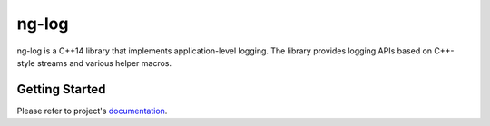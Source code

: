 ng-log
======

|Linux Github actions| |Windows Github actions| |macOS Github actions| |Codecov|

ng-log is a C++14 library that implements application-level logging. The library
provides logging APIs based on C++-style streams and various helper macros.

Getting Started
---------------

Please refer to project's `documentation <https://ng-log.github.io/ng-log/>`_.


.. |Linux Github actions| image:: https://github.com/ng-log/ng-log/actions/workflows/linux.yml/badge.svg
   :target: https://github.com/ng-log/ng-log/actions
.. |Windows Github actions| image:: https://github.com/ng-log/ng-log/actions/workflows/windows.yml/badge.svg
   :target: https://github.com/ng-log/ng-log/actions
.. |macOS Github actions| image:: https://github.com/ng-log/ng-log/actions/workflows/macos.yml/badge.svg
   :target: https://github.com/ng-log/ng-log/actions
.. |Codecov| image:: https://codecov.io/gh/ng-log/ng-log/branch/master/graph/badge.svg?token=7R5D3HA36B
   :target: https://codecov.io/gh/ng-log/ng-log
